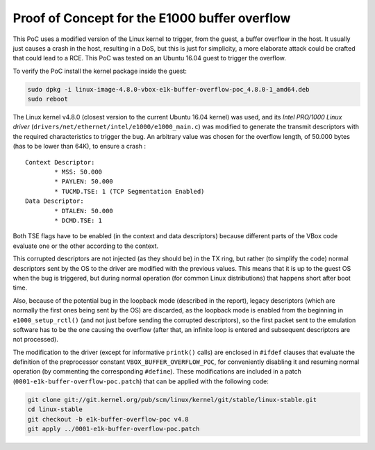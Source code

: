 **********************************************
Proof of Concept for the E1000 buffer overflow
**********************************************

This PoC uses a modified version of the Linux kernel to trigger, from the guest, a buffer overflow in the host. It usually just causes a crash in the host, resulting in a DoS, but this is just for simplicity, a more elaborate attack could be crafted that could lead to a RCE. This PoC was tested on an Ubuntu 16.04 guest to trigger the overflow.

To verify the PoC install the kernel package inside the guest:

.. code-block:: bash

	sudo dpkg -i linux-image-4.8.0-vbox-e1k-buffer-overflow-poc_4.8.0-1_amd64.deb
	sudo reboot

The Linux kernel v4.8.0 (closest version to the current Ubuntu 16.04 kernel) was used, and its *Intel PRO/1000 Linux driver* (``drivers/net/ethernet/intel/e1000/e1000_main.c``) was modified to generate the transmit descriptors with the required characteristics to trigger the bug. An arbitrary value was chosen for the overflow length, of 50.000 bytes (has to be lower than 64K), to ensure a crash :

::

	Context Descriptor:
		* MSS: 50.000
		* PAYLEN: 50.000
		* TUCMD.TSE: 1 (TCP Segmentation Enabled)
	Data Descriptor:
		* DTALEN: 50.000
		* DCMD.TSE: 1

Both TSE flags have to be enabled (in the context and data descriptors) because different parts of the VBox code evaluate one or the other according to the context.

This corrupted descriptors are not injected (as they should be) in the TX ring, but rather (to simplify the code) normal descriptors sent by the OS to the driver are modified with the previous values. This means that it is up to the guest OS when the bug is triggered, but during normal operation (for common Linux distributions) that happens short after boot time.

Also, because of the potential bug in the loopback mode (described in the report), legacy descriptors (which are normally the first ones being sent by the OS) are discarded, as the loopback mode is enabled from the beginning in ``e1000_setup_rctl()`` (and not just before sending the corrupted descriptors), so the first packet sent to the emulation software has to be the one causing the overflow (after that, an infinite loop is entered and subsequent descriptors are not processed).

The modification to the driver (except for informative ``printk()`` calls) are enclosed in ``#ifdef`` clauses that evaluate the definition of the preprocessor constant ``VBOX_BUFFER_OVERFLOW_POC``, for conveniently disabling it and resuming normal operation (by commenting the corresponding ``#define``). These modifications are included in a patch (``0001-e1k-buffer-overflow-poc.patch``) that can be applied with the following code:

.. code-block:: bash

	git clone git://git.kernel.org/pub/scm/linux/kernel/git/stable/linux-stable.git
	cd linux-stable
	git checkout -b e1k-buffer-overflow-poc v4.8
	git apply ../0001-e1k-buffer-overflow-poc.patch
